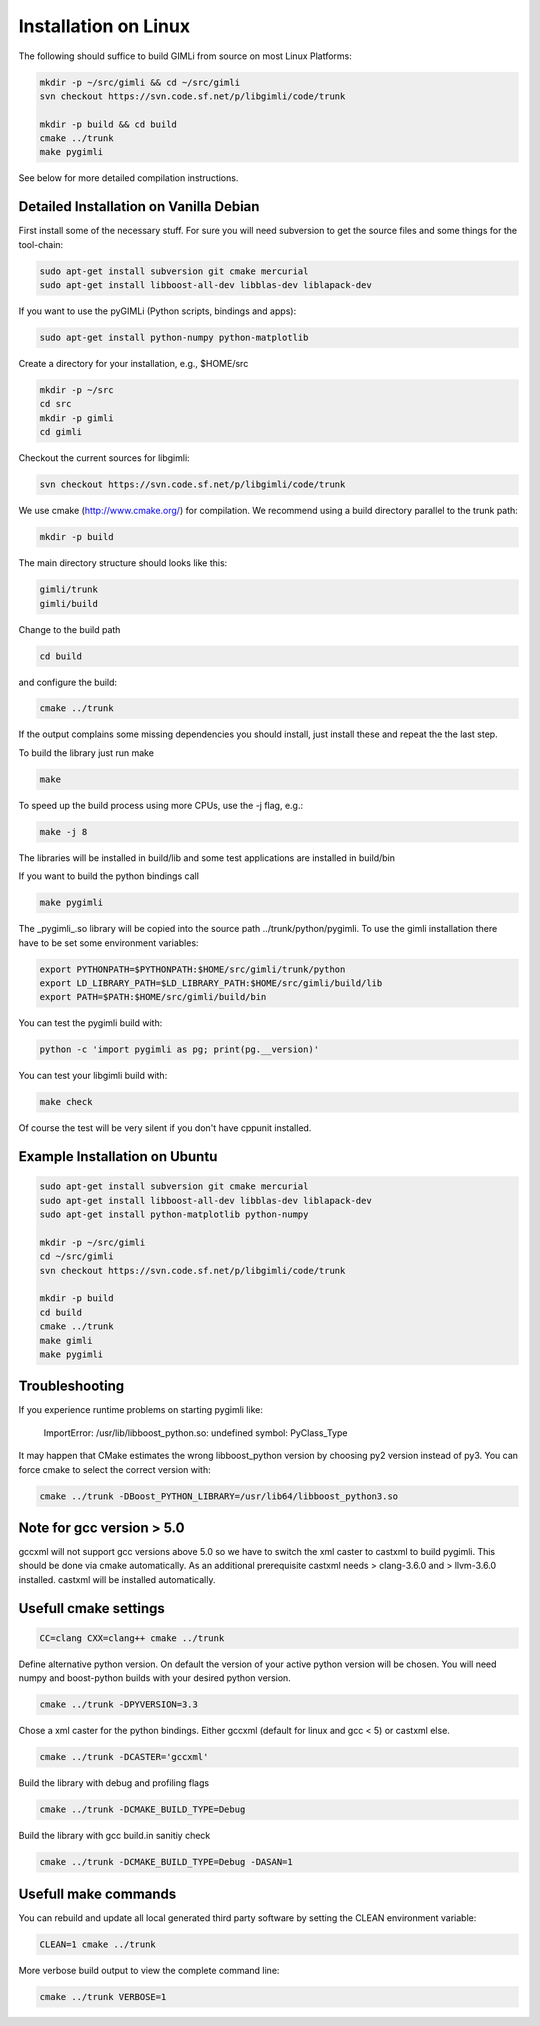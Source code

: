 Installation on Linux
---------------------

The following should suffice to build GIMLi from source on most Linux Platforms:

.. code-block:: bash

    mkdir -p ~/src/gimli && cd ~/src/gimli
    svn checkout https://svn.code.sf.net/p/libgimli/code/trunk

    mkdir -p build && cd build
    cmake ../trunk
    make pygimli

See below for more detailed compilation instructions.


Detailed Installation on Vanilla Debian
^^^^^^^^^^^^^^^^^^^^^^^^^^^^^^^^^^^^^^^

First install some of the necessary stuff. For sure you will need subversion to
get the source files and some things for the tool-chain:

.. code-block:: bash

    sudo apt-get install subversion git cmake mercurial
    sudo apt-get install libboost-all-dev libblas-dev liblapack-dev

If you want to use the pyGIMLi (Python scripts, bindings and apps):

.. code-block:: bash

    sudo apt-get install python-numpy python-matplotlib

Create a directory for your installation, e.g., $HOME/src

.. code-block:: bash

    mkdir -p ~/src
    cd src
    mkdir -p gimli
    cd gimli

Checkout the current sources for libgimli:

.. code-block:: bash

    svn checkout https://svn.code.sf.net/p/libgimli/code/trunk

We use cmake (http://www.cmake.org/) for compilation. We recommend using a
build directory parallel to the trunk path:

.. code-block:: bash

    mkdir -p build

The main directory structure should looks like this:

.. code-block:: bash

    gimli/trunk
    gimli/build

Change to the build path

.. code-block:: bash

    cd build

and configure the build:

.. code-block:: bash

    cmake ../trunk

If the output complains some missing dependencies you should install, just
install these and repeat the the last step.

To build the library just run make

.. code-block:: bash

    make

To speed up the build process using more CPUs, use the -j flag, e.g.:

.. code-block:: bash

    make -j 8

The libraries will be installed in build/lib and some test applications are
installed in build/bin

If you want to build the python bindings call

.. code-block:: bash

    make pygimli

The _pygimli_.so library will be copied into the source path
../trunk/python/pygimli. To use the gimli installation there have to be set
some environment variables:

.. code-block:: bash

    export PYTHONPATH=$PYTHONPATH:$HOME/src/gimli/trunk/python
    export LD_LIBRARY_PATH=$LD_LIBRARY_PATH:$HOME/src/gimli/build/lib
    export PATH=$PATH:$HOME/src/gimli/build/bin

You can test the pygimli build with:

.. code-block:: bash

    python -c 'import pygimli as pg; print(pg.__version)'

You can test your libgimli build with:

.. code-block:: bash

    make check

Of course the test will be very silent if you don't have cppunit installed.


Example Installation on Ubuntu
^^^^^^^^^^^^^^^^^^^^^^^^^^^^^^

.. code-block:: bash

    sudo apt-get install subversion git cmake mercurial
    sudo apt-get install libboost-all-dev libblas-dev liblapack-dev
    sudo apt-get install python-matplotlib python-numpy

    mkdir -p ~/src/gimli
    cd ~/src/gimli
    svn checkout https://svn.code.sf.net/p/libgimli/code/trunk

    mkdir -p build
    cd build
    cmake ../trunk
    make gimli
    make pygimli

Troubleshooting
^^^^^^^^^^^^^^^

If you experience runtime problems on starting pygimli like:

    ImportError: /usr/lib/libboost_python.so: undefined symbol: PyClass_Type

It may happen that CMake estimates the wrong libboost_python version by choosing py2 version instead of py3.
You can force cmake to select the correct version with:

.. code-block:: bash

    cmake ../trunk -DBoost_PYTHON_LIBRARY=/usr/lib64/libboost_python3.so


Note for gcc version > 5.0
^^^^^^^^^^^^^^^^^^^^^^^^^^

gccxml will not support gcc versions above 5.0 so we have to switch the xml caster to castxml to build pygimli.
This should be done via cmake automatically.
As an additional prerequisite castxml needs > clang-3.6.0 and > llvm-3.6.0 installed.
castxml will be installed automatically.


Usefull cmake settings
^^^^^^^^^^^^^^^^^^^^^^

.. code-block:: bash

    CC=clang CXX=clang++ cmake ../trunk

Define alternative python version.
On default the version of your active python version will be chosen.
You will need numpy and boost-python builds with your desired python version.

.. code-block:: bash

    cmake ../trunk -DPYVERSION=3.3

Chose a xml caster for the python bindings.
Either gccxml (default for linux and gcc < 5) or castxml else.

.. code-block:: bash

    cmake ../trunk -DCASTER='gccxml'

Build the library with debug and profiling flags

.. code-block:: bash

    cmake ../trunk -DCMAKE_BUILD_TYPE=Debug

Build the library with gcc build.in sanitiy check 

.. code-block:: bash

    cmake ../trunk -DCMAKE_BUILD_TYPE=Debug -DASAN=1


Usefull make commands
^^^^^^^^^^^^^^^^^^^^^

You can rebuild and update all local generated third party software by setting the CLEAN environment variable:

.. code-block:: bash

    CLEAN=1 cmake ../trunk

More verbose build output to view the complete command line:

.. code-block:: bash

    cmake ../trunk VERBOSE=1
 


